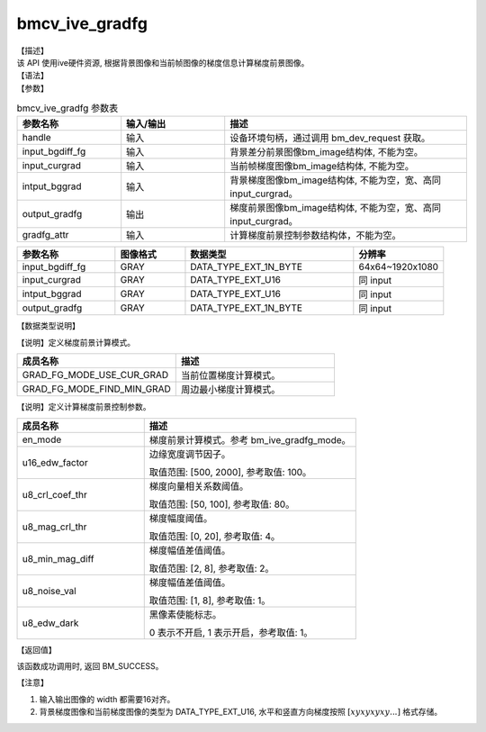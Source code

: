 bmcv_ive_gradfg
------------------------------

| 【描述】

| 该 API 使用ive硬件资源, 根据背景图像和当前帧图像的梯度信息计算梯度前景图像。

| 【语法】

.. code-block:: c++
    :linenos:
    :lineno-start: 1
    :force:

    bm_status_t bmcv_ive_gradfg(
        bm_handle_t           handle,
        bm_image              input_bgdiff_fg,
        bm_image              input_curgrad,
        bm_image              intput_bggrad,
        bm_image              output_gradfg,
        bmcv_ive_gradfg_attr    gradfg_attr);

| 【参数】

.. list-table:: bmcv_ive_gradfg 参数表
    :widths: 15 15 35

    * - **参数名称**
      - **输入/输出**
      - **描述**
    * - handle
      - 输入
      - 设备环境句柄，通过调用 bm_dev_request 获取。
    * - \input_bgdiff_fg
      - 输入
      - 背景差分前景图像bm_image结构体, 不能为空。
    * - \input_curgrad
      - 输入
      - 当前帧梯度图像bm_image结构体, 不能为空。
    * - \intput_bggrad
      - 输入
      - 背景梯度图像bm_image结构体, 不能为空，宽、高同 input_curgrad。
    * - \output_gradfg
      - 输出
      - 梯度前景图像bm_image结构体, 不能为空，宽、高同 input_curgrad。
    * - \gradfg_attr
      - 输入
      - 计算梯度前景控制参数结构体，不能为空。

.. list-table::
    :widths: 35 25 60 32

    * - **参数名称**
      - **图像格式**
      - **数据类型**
      - **分辨率**
    * - input_bgdiff_fg
      - GRAY
      - DATA_TYPE_EXT_1N_BYTE
      - 64x64~1920x1080
    * - input_curgrad
      - GRAY
      - DATA_TYPE_EXT_U16
      - 同 input
    * - intput_bggrad
      - GRAY
      - DATA_TYPE_EXT_U16
      - 同 input
    * - output_gradfg
      - GRAY
      - DATA_TYPE_EXT_1N_BYTE
      - 同 input

| 【数据类型说明】

【说明】定义梯度前景计算模式。

.. code-block:: c++
    :linenos:
    :lineno-start: 1
    :force:

    typedef enum bmcv_ive_gradfg_mode_e{
        GRAD_FG_MODE_USE_CUR_GRAD = 0x0,
        GRAD_FG_MODE_FIND_MIN_GRAD = 0x1,
    } bmcv_ive_gradfg_mode;

.. list-table::
    :widths: 100 100

    * - **成员名称**
      - **描述**
    * - GRAD_FG_MODE_USE_CUR_GRAD
      - 当前位置梯度计算模式。
    * - GRAD_FG_MODE_FIND_MIN_GRAD
      - 周边最小梯度计算模式。

【说明】定义计算梯度前景控制参数。

.. code-block:: c++
    :linenos:
    :lineno-start: 1
    :force:

    typedef struct bmcv_ive_gradfg_attr_s{
        bmcv_ive_gradfg_mode en_mode;
        unsigned short u16_edw_factor;
        unsigned char u8_crl_coef_thr;
        unsigned char u8_mag_crl_thr;
        unsigned char u8_min_mag_diff;
        unsigned char u8_noise_val;
        unsigned char u8_edw_dark;
    } bmcv_ive_gradfg_attr;

.. list-table::
    :widths: 60 100

    * - **成员名称**
      - **描述**
    * - en_mode
      - 梯度前景计算模式。参考 bm_ive_gradfg_mode。
    * - u16_edw_factor
      - 边缘宽度调节因子。

        取值范围: [500, 2000], 参考取值: 100。
    * - u8_crl_coef_thr
      - 梯度向量相关系数阈值。

        取值范围: [50, 100], 参考取值: 80。
    * - u8_mag_crl_thr
      - 梯度幅度阈值。

        取值范围: [0, 20], 参考取值: 4。
    * - u8_min_mag_diff
      - 梯度幅值差值阈值。

        取值范围: [2, 8], 参考取值: 2。
    * - u8_noise_val
      - 梯度幅值差值阈值。

        取值范围: [1, 8], 参考取值: 1。
    * - u8_edw_dark
      - 黑像素使能标志。

        0 表示不开启, 1 表示开启，参考取值: 1。

| 【返回值】

该函数成功调用时, 返回 BM_SUCCESS。

【注意】

1. 输入输出图像的 width 都需要16对齐。

2. 背景梯度图像和当前梯度图像的类型为 DATA_TYPE_EXT_U16, 水平和竖直方向梯度按照 :math:`[xyxyxyxy...]` 格式存储。